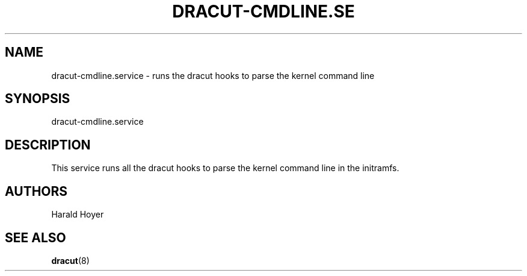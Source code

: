 '\" t
.\"     Title: dracut-cmdline.service
.\"    Author: [see the "AUTHORS" section]
.\" Generator: DocBook XSL Stylesheets v1.77.1 <http://docbook.sf.net/>
.\"      Date: 01/23/2013
.\"    Manual: dracut
.\"    Source: dracut
.\"  Language: English
.\"
.TH "DRACUT\-CMDLINE\&.SE" "8" "01/23/2013" "dracut" "dracut"
.\" -----------------------------------------------------------------
.\" * Define some portability stuff
.\" -----------------------------------------------------------------
.\" ~~~~~~~~~~~~~~~~~~~~~~~~~~~~~~~~~~~~~~~~~~~~~~~~~~~~~~~~~~~~~~~~~
.\" http://bugs.debian.org/507673
.\" http://lists.gnu.org/archive/html/groff/2009-02/msg00013.html
.\" ~~~~~~~~~~~~~~~~~~~~~~~~~~~~~~~~~~~~~~~~~~~~~~~~~~~~~~~~~~~~~~~~~
.ie \n(.g .ds Aq \(aq
.el       .ds Aq '
.\" -----------------------------------------------------------------
.\" * set default formatting
.\" -----------------------------------------------------------------
.\" disable hyphenation
.nh
.\" disable justification (adjust text to left margin only)
.ad l
.\" -----------------------------------------------------------------
.\" * MAIN CONTENT STARTS HERE *
.\" -----------------------------------------------------------------
.SH "NAME"
dracut-cmdline.service \- runs the dracut hooks to parse the kernel command line
.SH "SYNOPSIS"
.sp
dracut\-cmdline\&.service
.SH "DESCRIPTION"
.sp
This service runs all the dracut hooks to parse the kernel command line in the initramfs\&.
.SH "AUTHORS"
.sp
Harald Hoyer
.SH "SEE ALSO"
.sp
\fBdracut\fR(8)
